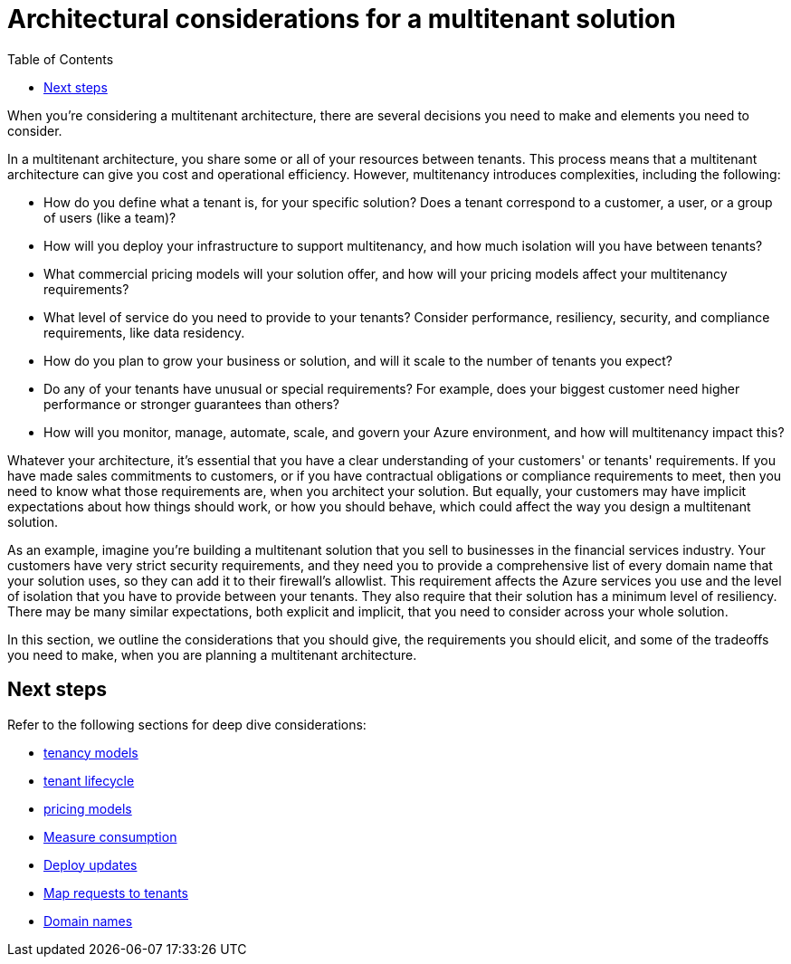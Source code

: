 = Architectural considerations for a multitenant solution
:toc:
:icons: font
:source-highlighter: rouge
:imagesdir: ./images

When you're considering a multitenant architecture, there are several decisions you need to make and elements you need to consider.

In a multitenant architecture, you share some or all of your resources between tenants. This process means that a multitenant architecture can give you cost and operational efficiency. However, multitenancy introduces complexities, including the following:

- How do you define what a tenant is, for your specific solution? Does a tenant correspond to a customer, a user, or a group of users (like a team)?
- How will you deploy your infrastructure to support multitenancy, and how much isolation will you have between tenants?
- What commercial pricing models will your solution offer, and how will your pricing models affect your multitenancy requirements?
- What level of service do you need to provide to your tenants? Consider performance, resiliency, security, and compliance requirements, like data residency.
- How do you plan to grow your business or solution, and will it scale to the number of tenants you expect?
- Do any of your tenants have unusual or special requirements? For example, does your biggest customer need higher performance or stronger guarantees than others?
- How will you monitor, manage, automate, scale, and govern your Azure environment, and how will multitenancy impact this?

Whatever your architecture, it's essential that you have a clear understanding of your customers' or tenants' requirements. If you have made sales commitments to customers, or if you have contractual obligations or compliance requirements to meet, then you need to know what those requirements are, when you architect your solution. But equally, your customers may have implicit expectations about how things should work, or how you should behave, which could affect the way you design a multitenant solution.

As an example, imagine you're building a multitenant solution that you sell to businesses in the financial services industry. Your customers have very strict security requirements, and they need you to provide a comprehensive list of every domain name that your solution uses, so they can add it to their firewall's allowlist. This requirement affects the Azure services you use and the level of isolation that you have to provide between your tenants. They also require that their solution has a minimum level of resiliency. There may be many similar expectations, both explicit and implicit, that you need to consider across your whole solution.

In this section, we outline the considerations that you should give, the requirements you should elicit, and some of the tradeoffs you need to make, when you are planning a multitenant architecture.

== Next steps

Refer to the following sections for deep dive considerations:

- xref:tenancy-models.adoc[tenancy models]
- xref:tenant-lifecycle.adoc[tenant lifecycle]
- xref:pricing-models.adoc[pricing models]
- xref:measure-consumption.adoc[Measure consumption]
- xref:updates.adoc[Deploy updates]
- xref:map-requests.adoc[Map requests to tenants]
- xref:domain-names.adoc[Domain names]